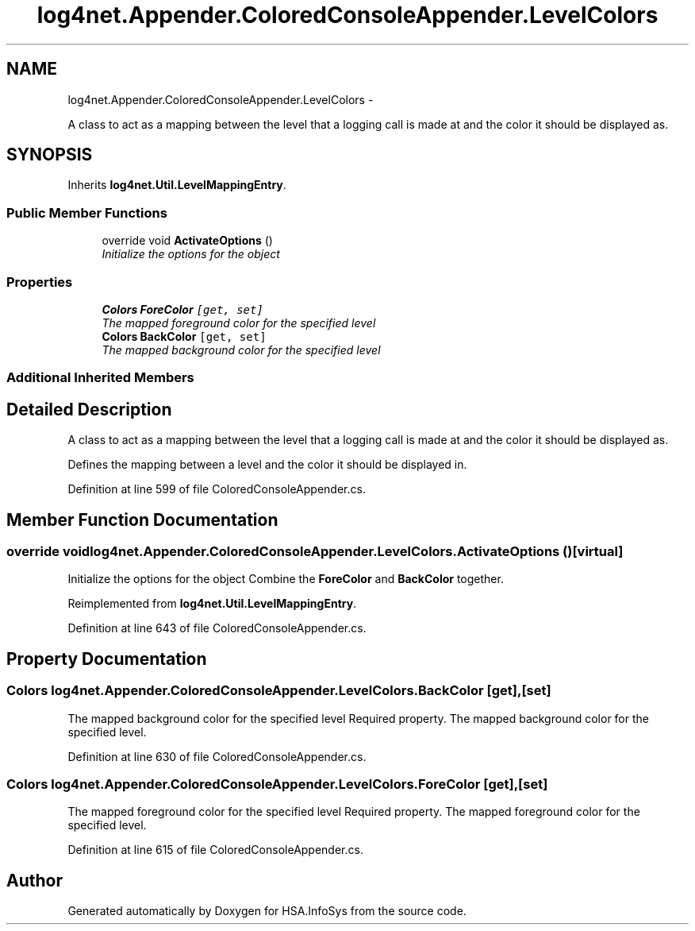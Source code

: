 .TH "log4net.Appender.ColoredConsoleAppender.LevelColors" 3 "Fri Jul 5 2013" "Version 1.0" "HSA.InfoSys" \" -*- nroff -*-
.ad l
.nh
.SH NAME
log4net.Appender.ColoredConsoleAppender.LevelColors \- 
.PP
A class to act as a mapping between the level that a logging call is made at and the color it should be displayed as\&.  

.SH SYNOPSIS
.br
.PP
.PP
Inherits \fBlog4net\&.Util\&.LevelMappingEntry\fP\&.
.SS "Public Member Functions"

.in +1c
.ti -1c
.RI "override void \fBActivateOptions\fP ()"
.br
.RI "\fIInitialize the options for the object \fP"
.in -1c
.SS "Properties"

.in +1c
.ti -1c
.RI "\fBColors\fP \fBForeColor\fP\fC [get, set]\fP"
.br
.RI "\fIThe mapped foreground color for the specified level \fP"
.ti -1c
.RI "\fBColors\fP \fBBackColor\fP\fC [get, set]\fP"
.br
.RI "\fIThe mapped background color for the specified level \fP"
.in -1c
.SS "Additional Inherited Members"
.SH "Detailed Description"
.PP 
A class to act as a mapping between the level that a logging call is made at and the color it should be displayed as\&. 

Defines the mapping between a level and the color it should be displayed in\&. 
.PP
Definition at line 599 of file ColoredConsoleAppender\&.cs\&.
.SH "Member Function Documentation"
.PP 
.SS "override void log4net\&.Appender\&.ColoredConsoleAppender\&.LevelColors\&.ActivateOptions ()\fC [virtual]\fP"

.PP
Initialize the options for the object Combine the \fBForeColor\fP and \fBBackColor\fP together\&. 
.PP
Reimplemented from \fBlog4net\&.Util\&.LevelMappingEntry\fP\&.
.PP
Definition at line 643 of file ColoredConsoleAppender\&.cs\&.
.SH "Property Documentation"
.PP 
.SS "\fBColors\fP log4net\&.Appender\&.ColoredConsoleAppender\&.LevelColors\&.BackColor\fC [get]\fP, \fC [set]\fP"

.PP
The mapped background color for the specified level Required property\&. The mapped background color for the specified level\&. 
.PP
Definition at line 630 of file ColoredConsoleAppender\&.cs\&.
.SS "\fBColors\fP log4net\&.Appender\&.ColoredConsoleAppender\&.LevelColors\&.ForeColor\fC [get]\fP, \fC [set]\fP"

.PP
The mapped foreground color for the specified level Required property\&. The mapped foreground color for the specified level\&. 
.PP
Definition at line 615 of file ColoredConsoleAppender\&.cs\&.

.SH "Author"
.PP 
Generated automatically by Doxygen for HSA\&.InfoSys from the source code\&.
